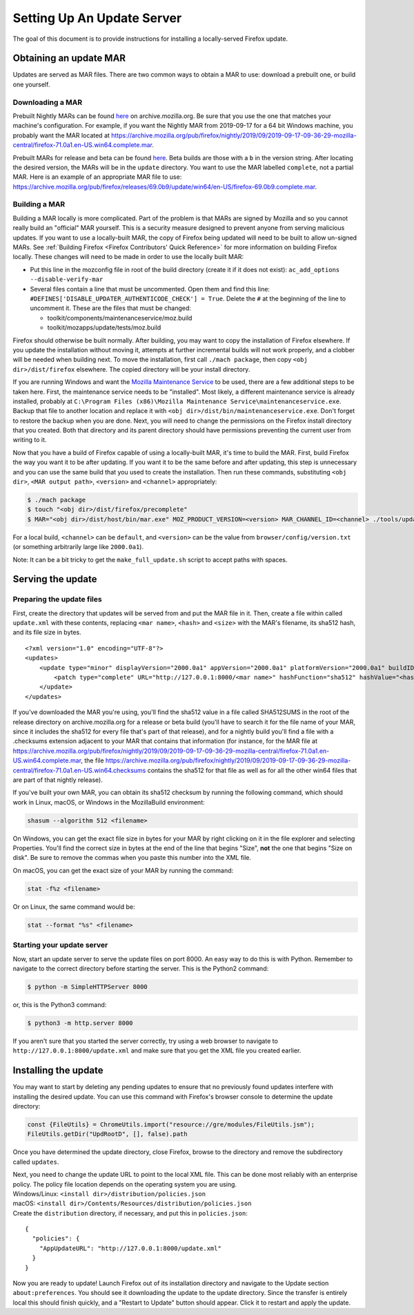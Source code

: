 Setting Up An Update Server
===========================

The goal of this document is to provide instructions for installing a
locally-served Firefox update.

Obtaining an update MAR
-----------------------

Updates are served as MAR files. There are two common ways to obtain a
MAR to use: download a prebuilt one, or build one yourself.

Downloading a MAR
~~~~~~~~~~~~~~~~~

Prebuilt Nightly MARs can be found
`here <https://archive.mozilla.org/pub/firefox/nightly/>`__ on
archive.mozilla.org. Be sure that you use the one that matches your
machine's configuration. For example, if you want the Nightly MAR from
2019-09-17 for a 64 bit Windows machine, you probably want the MAR
located at
https://archive.mozilla.org/pub/firefox/nightly/2019/09/2019-09-17-09-36-29-mozilla-central/firefox-71.0a1.en-US.win64.complete.mar.

Prebuilt MARs for release and beta can be found
`here <https://archive.mozilla.org/pub/firefox/releases/>`__. Beta
builds are those with a ``b`` in the version string. After locating the
desired version, the MARs will be in the ``update`` directory. You want
to use the MAR labelled ``complete``, not a partial MAR. Here is an
example of an appropriate MAR file to use:
https://archive.mozilla.org/pub/firefox/releases/69.0b9/update/win64/en-US/firefox-69.0b9.complete.mar.

Building a MAR
~~~~~~~~~~~~~~

Building a MAR locally is more complicated. Part of the problem is that
MARs are signed by Mozilla and so you cannot really build an "official"
MAR yourself. This is a security measure designed to prevent anyone from
serving malicious updates. If you want to use a locally-built MAR, the
copy of Firefox being updated will need to be built to allow un-signed
MARs. See :ref:`Building Firefox <Firefox Contributors' Quick Reference>`
for more information on building Firefox locally. These changes will
need to be made in order to use the locally built MAR:

-  Put this line in the mozconfig file in root of the build directory
   (create it if it does not exist):
   ``ac_add_options --disable-verify-mar``
-  Several files contain a line that must be uncommented. Open them and
   find this line:
   ``#DEFINES['DISABLE_UPDATER_AUTHENTICODE_CHECK'] = True``. Delete the
   ``#`` at the beginning of the line to uncomment it. These are the
   files that must be changed:

   -  toolkit/components/maintenanceservice/moz.build
   -  toolkit/mozapps/update/tests/moz.build

Firefox should otherwise be built normally. After building, you may want
to copy the installation of Firefox elsewhere. If you update the
installation without moving it, attempts at further incremental builds
will not work properly, and a clobber will be needed when building next.
To move the installation, first call ``./mach package``, then copy
``<obj dir>/dist/firefox`` elsewhere. The copied directory will be your
install directory.

If you are running Windows and want the `Mozilla Maintenance
Service <https://support.mozilla.org/en-US/kb/what-mozilla-maintenance-service>`__
to be used, there are a few additional steps to be taken here. First,
the maintenance service needs to be "installed". Most likely, a
different maintenance service is already installed, probably at
``C:\Program Files (x86)\Mozilla Maintenance Service\maintenanceservice.exe``.
Backup that file to another location and replace it with
``<obj dir>/dist/bin/maintenanceservice.exe``. Don't forget to restore
the backup when you are done. Next, you will need to change the
permissions on the Firefox install directory that you created. Both that
directory and its parent directory should have permissions preventing
the current user from writing to it.

Now that you have a build of Firefox capable of using a locally-built
MAR, it's time to build the MAR. First, build Firefox the way you want
it to be after updating. If you want it to be the same before and after
updating, this step is unnecessary and you can use the same build that
you used to create the installation. Then run these commands,
substituting ``<obj dir>``, ``<MAR output path>``, ``<version>`` and
``<channel>`` appropriately:

.. code:: bash

   $ ./mach package
   $ touch "<obj dir>/dist/firefox/precomplete"
   $ MAR="<obj dir>/dist/host/bin/mar.exe" MOZ_PRODUCT_VERSION=<version> MAR_CHANNEL_ID=<channel> ./tools/update-packaging/make_full_update.sh <MAR output path> "<obj dir>/dist/firefox"

For a local build, ``<channel>`` can be ``default``, and ``<version>``
can be the value from ``browser/config/version.txt`` (or something
arbitrarily large like ``2000.0a1``).

.. container:: blockIndicator note

   Note: It can be a bit tricky to get the ``make_full_update.sh``
   script to accept paths with spaces.

Serving the update
------------------

Preparing the update files
~~~~~~~~~~~~~~~~~~~~~~~~~~

First, create the directory that updates will be served from and put the
MAR file in it. Then, create a file within called ``update.xml`` with
these contents, replacing ``<mar name>``, ``<hash>`` and ``<size>`` with
the MAR's filename, its sha512 hash, and its file size in bytes.

::

   <?xml version="1.0" encoding="UTF-8"?>
   <updates>
       <update type="minor" displayVersion="2000.0a1" appVersion="2000.0a1" platformVersion="2000.0a1" buildID="21181002100236">
           <patch type="complete" URL="http://127.0.0.1:8000/<mar name>" hashFunction="sha512" hashValue="<hash>" size="<size>"/>
       </update>
   </updates>

If you've downloaded the MAR you're using, you'll find the sha512 value
in a file called SHA512SUMS in the root of the release directory on
archive.mozilla.org for a release or beta build (you'll have to search
it for the file name of your MAR, since it includes the sha512 for every
file that's part of that release), and for a nightly build you'll find a
file with a .checksums extension adjacent to your MAR that contains that
information (for instance, for the MAR file at
https://archive.mozilla.org/pub/firefox/nightly/2019/09/2019-09-17-09-36-29-mozilla-central/firefox-71.0a1.en-US.win64.complete.mar,
the file
https://archive.mozilla.org/pub/firefox/nightly/2019/09/2019-09-17-09-36-29-mozilla-central/firefox-71.0a1.en-US.win64.checksums
contains the sha512 for that file as well as for all the other win64
files that are part of that nightly release).

If you've built your own MAR, you can obtain its sha512 checksum by
running the following command, which should work in Linux, macOS, or
Windows in the MozillaBuild environment:

.. code::

   shasum --algorithm 512 <filename>

On Windows, you can get the exact file size in bytes for your MAR by
right clicking on it in the file explorer and selecting Properties.
You'll find the correct size in bytes at the end of the line that begins
"Size", **not** the one that begins "Size on disk". Be sure to remove
the commas when you paste this number into the XML file.

On macOS, you can get the exact size of your MAR by running the command:

.. code::

   stat -f%z <filename>

Or on Linux, the same command would be:

.. code::

   stat --format "%s" <filename>

Starting your update server
~~~~~~~~~~~~~~~~~~~~~~~~~~~

Now, start an update server to serve the update files on port 8000. An
easy way to do this is with Python. Remember to navigate to the correct
directory before starting the server. This is the Python2 command:

.. code:: bash

   $ python -m SimpleHTTPServer 8000

or, this is the Python3 command:

.. code:: bash

   $ python3 -m http.server 8000

.. container:: blockIndicator note

   If you aren't sure that you started the server correctly, try using a
   web browser to navigate to ``http://127.0.0.1:8000/update.xml`` and
   make sure that you get the XML file you created earlier.

Installing the update
---------------------

You may want to start by deleting any pending updates to ensure that no
previously found updates interfere with installing the desired update.
You can use this command with Firefox's browser console to determine the
update directory:

.. code::

   const {FileUtils} = ChromeUtils.import("resource://gre/modules/FileUtils.jsm");
   FileUtils.getDir("UpdRootD", [], false).path

Once you have determined the update directory, close Firefox, browse to
the directory and remove the subdirectory called ``updates``.

| Next, you need to change the update URL to point to the local XML
  file. This can be done most reliably with an enterprise policy. The
  policy file location depends on the operating system you are using.
| Windows/Linux: ``<install dir>/distribution/policies.json``
| macOS: ``<install dir>/Contents/Resources/distribution/policies.json``
| Create the ``distribution`` directory, if necessary, and put this in
  ``policies.json``:

::

   {
     "policies": {
       "AppUpdateURL": "http://127.0.0.1:8000/update.xml"
     }
   }

Now you are ready to update! Launch Firefox out of its installation
directory and navigate to the Update section ``about:preferences``. You
should see it downloading the update to the update directory. Since the
transfer is entirely local this should finish quickly, and a "Restart to
Update" button should appear. Click it to restart and apply the update.
